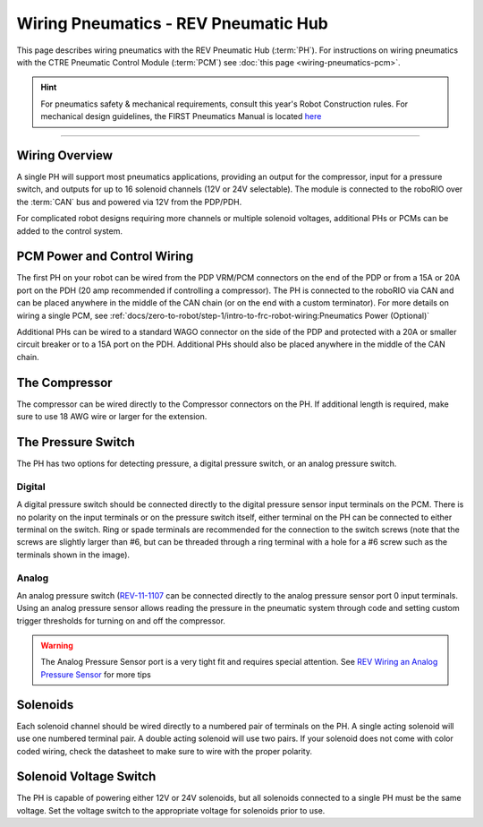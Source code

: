 Wiring Pneumatics - REV Pneumatic Hub
=====================================

This page describes wiring pneumatics with the REV Pneumatic Hub (:term:`PH`). For instructions on wiring pneumatics with the CTRE Pneumatic Control Module (:term:`PCM`) see :doc:`this page <wiring-pneumatics-pcm>`.

.. hint:: For pneumatics safety & mechanical requirements, consult this year's Robot Construction rules. For mechanical design guidelines, the FIRST Pneumatics Manual is located `here <https://www.firstinspires.org/sites/default/files/uploads/resource_library/frc/technical-resources/frc_pneumatics_manual.pdf>`__

.. raw:: html

    <div style="position: relative; padding-bottom: 56.25%; height: 0; overflow: hidden; max-width: 100%; height: auto;">
        <iframe src="https://www.youtube-nocookie.com/embed/uQEiNiHT9fs" frameborder="0" allowfullscreen style="position: absolute; top: 0; left: 0; width: 100%; height: 100%;"></iframe>
    </div>

----

Wiring Overview
---------------

A single PH will support most pneumatics applications, providing an output for the compressor, input for a pressure switch, and outputs for up to 16 solenoid channels (12V or 24V selectable). The module is connected to the roboRIO over the :term:`CAN` bus and powered via 12V from the PDP/PDH.

For complicated robot designs requiring more channels or multiple solenoid voltages, additional PHs or PCMs can be added to the control system.

PCM Power and Control Wiring
----------------------------

.. image:: images/wiring-pneumatics-ph/ph-subsystem.png
   :alt: Pneumatics wiring diagram showing all of the connections to the PH.

The first PH on your robot can be wired from the PDP VRM/PCM connectors on the end of the PDP or from a 15A or 20A port on the PDH (20 amp recommended if controlling a compressor). The PH is connected to the roboRIO via CAN and can be placed anywhere in the middle of the CAN chain (or on the end with a custom terminator). For more details on wiring a single PCM, see :ref:`docs/zero-to-robot/step-1/intro-to-frc-robot-wiring:Pneumatics Power (Optional)`

Additional PHs can be wired to a standard WAGO connector on the side of the PDP and protected with a 20A or smaller circuit breaker or to a 15A port on the PDH. Additional PHs should also be placed anywhere in the middle of the CAN chain.

The Compressor
--------------

The compressor can be wired directly to the Compressor connectors on the PH. If additional length is required, make sure to use 18 AWG wire or larger for the extension.

The Pressure Switch
-------------------

The PH has two options for detecting pressure, a digital pressure switch, or an analog pressure switch.

Digital
~~~~~~~

A digital pressure switch should be connected directly to the digital pressure sensor input terminals on the PCM. There is no polarity on the input terminals or on the pressure switch itself, either terminal on the PH can be connected to either terminal on the switch. Ring or spade terminals are recommended for the connection to the switch screws (note that the screws are slightly larger than #6, but can be threaded through a ring terminal with a hole for a #6 screw such as the terminals shown in the image).

Analog
~~~~~~

An analog pressure switch (`REV-11-1107 <https://www.revrobotics.com/rev-11-1107/>`__ can be connected directly to the analog pressure sensor port 0 input terminals. Using an analog pressure sensor allows reading the pressure in the pneumatic system through code and setting custom trigger thresholds for turning on and off the compressor.

.. warning:: The Analog Pressure Sensor port is a very tight fit and requires special attention. See `REV Wiring an Analog Pressure Sensor <https://docs.revrobotics.com/rev-11-1852/pneumatic-hub-getting-started/wiring-the-pneumatic-hub#wiring-an-analog-pressure-sensor>`__ for more tips

Solenoids
---------

Each solenoid channel should be wired directly to a numbered pair of terminals on the PH. A single acting solenoid will use one numbered terminal pair. A double acting solenoid will use two pairs. If your solenoid does not come with color coded wiring, check the datasheet to make sure to wire with the proper polarity.

Solenoid Voltage Switch
------------------------

The PH is capable of powering either 12V or 24V solenoids, but all solenoids connected to a single PH must be the same voltage. Set the voltage switch to the appropriate voltage for solenoids prior to use.
